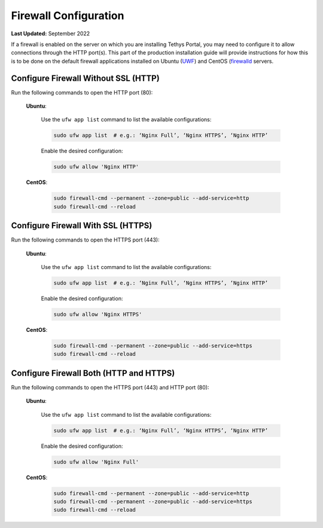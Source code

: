 .. _production_firewall_config:

**********************
Firewall Configuration
**********************

**Last Updated:** September 2022

If a firewall is enabled on the server on which you are installing Tethys Portal, you may need to configure it to allow connections through the HTTP port(s). This part of the production installation guide will provide instructions for how this is to be done on the default firewall applications installed on Ubuntu (`UWF <https://help.ubuntu.com/community/UFW>`_) and CentOS (`firewalld <https://firewalld.org/documentation/>`_ servers.

Configure Firewall Without SSL (HTTP)
=====================================

Run the following commands to open the HTTP port (80):

    **Ubuntu**:

        Use the ``ufw app list`` command to list the available configurations:

        .. code-block:: bash
        
            sudo ufw app list  # e.g.: ‘Nginx Full’, ‘Nginx HTTPS’, ‘Nginx HTTP’

        Enable the desired configuration:

        .. code-block:: bash

            sudo ufw allow 'Nginx HTTP'

    **CentOS**:
    
        .. code-block:: bash
        
            sudo firewall-cmd --permanent --zone=public --add-service=http
            sudo firewall-cmd --reload

Configure Firewall With SSL (HTTPS)
===================================

Run the following commands to open the HTTPS port (443):

    **Ubuntu**:

        Use the ``ufw app list`` command to list the available configurations:

        .. code-block:: bash

            sudo ufw app list  # e.g.: ‘Nginx Full’, ‘Nginx HTTPS’, ‘Nginx HTTP’

        Enable the desired configuration:

        .. code-block:: bash

            sudo ufw allow 'Nginx HTTPS'

    **CentOS**:

        .. code-block:: bash

            sudo firewall-cmd --permanent --zone=public --add-service=https
            sudo firewall-cmd --reload

Configure Firewall Both (HTTP and HTTPS)
========================================

Run the following commands to open the HTTPS port (443) and HTTP port (80):

    **Ubuntu**:

        Use the ``ufw app list`` command to list the available configurations:

        .. code-block:: bash

            sudo ufw app list  # e.g.: ‘Nginx Full’, ‘Nginx HTTPS’, ‘Nginx HTTP’

        Enable the desired configuration:

        .. code-block:: bash

            sudo ufw allow 'Nginx Full'

    **CentOS**:

        .. code-block:: bash

            sudo firewall-cmd --permanent --zone=public --add-service=http
            sudo firewall-cmd --permanent --zone=public --add-service=https
            sudo firewall-cmd --reload
